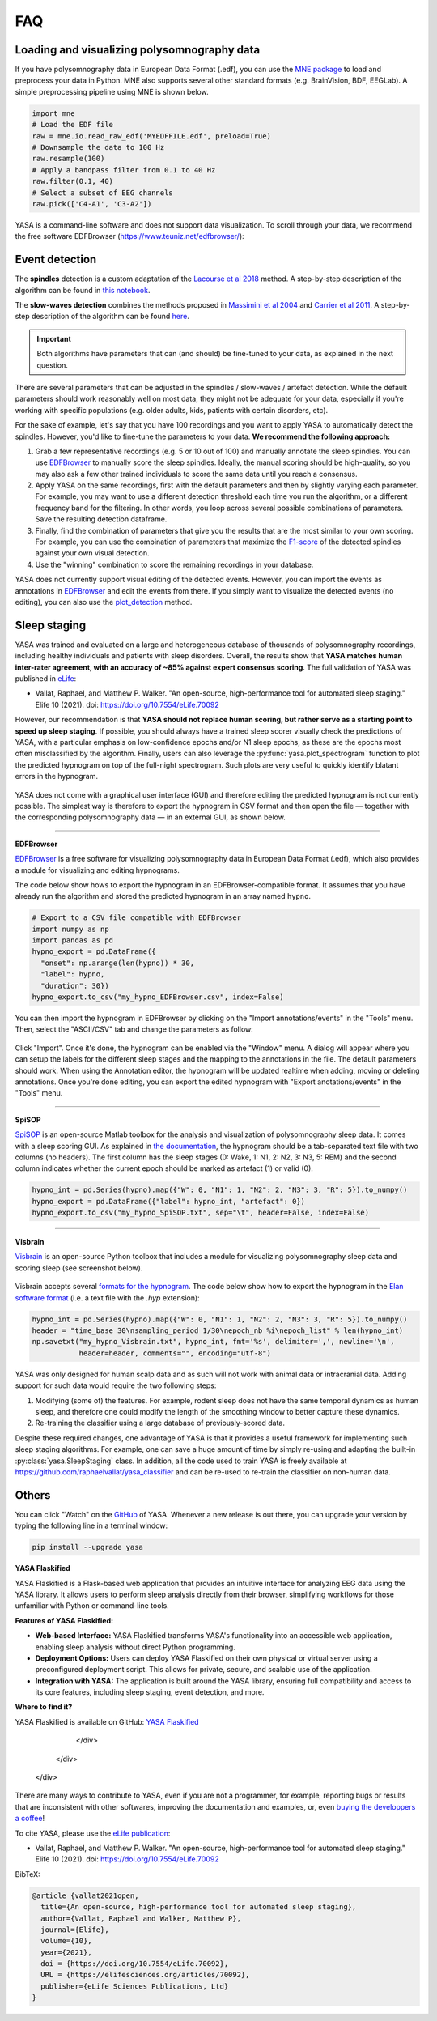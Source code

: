 .. _faq:

FAQ
===

Loading and visualizing polysomnography data
--------------------------------------------

.. ----------------------------- LOAD EDF -----------------------------
.. raw:: html

    <div class="panel-group">
      <div class="panel panel-default">
        <div class="panel-heading">
          <h5 class="panel-title">
            <a data-toggle="collapse" href="#load_edf">How can I load an EDF file in Python?</a>
          </h5>
        </div>
        <div id="load_edf" class="panel-collapse collapse">
          <div class="panel-body">

If you have polysomnography data in European Data Format (.edf), you can use the `MNE package <https://mne.tools/stable/index.html>`_ to load and preprocess your data in Python. MNE also supports several other standard formats (e.g. BrainVision, BDF, EEGLab). A simple preprocessing pipeline using MNE is shown below.

.. code-block:: python

  import mne
  # Load the EDF file
  raw = mne.io.read_raw_edf('MYEDFFILE.edf', preload=True)
  # Downsample the data to 100 Hz
  raw.resample(100)
  # Apply a bandpass filter from 0.1 to 40 Hz
  raw.filter(0.1, 40)
  # Select a subset of EEG channels
  raw.pick(['C4-A1', 'C3-A2'])

.. ----------------------------- VISUALIZE -----------------------------
.. raw:: html

          </div>
        </div>
      </div>

    <div class="panel panel-default">
      <div class="panel-heading">
        <h5 class="panel-title">
          <a data-toggle="collapse" href="#visualize">Can I visualize my polysomnography data in YASA?</a>
        </h5>
      </div>
      <div id="visualize" class="panel-collapse collapse">
        <div class="panel-body">

YASA is a command-line software and does not support data visualization. To scroll through your data, we recommend the free software EDFBrowser (https://www.teuniz.net/edfbrowser/):

.. figure::  /pictures/edfbrowser_with_hypnogram.png
  :align:   center

.. .. ----------------------------- HYPNOGRAM -----------------------------
.. .. raw:: html

..           </div>
..         </div>
..       </div>

..     <div class="panel panel-default">
..       <div class="panel-heading">
..         <h5 class="panel-title">
..           <a data-toggle="collapse" href="#visualize">How can I read an hypnogram file in YASA?</a>
..         </h5>
..       </div>
..       <div id="visualize" class="panel-collapse collapse">
..         <div class="panel-body">


.. raw:: html

          </div>
        </div>

.. ############################################################################
.. ############################################################################
..                                  DETECTION
.. ############################################################################
.. ############################################################################

Event detection
---------------

.. ----------------------------- ALGO -----------------------------
.. raw:: html

    <div class="panel panel-default">
      <div class="panel-heading">
        <h5 class="panel-title">
          <a data-toggle="collapse" href="#detection_algo">How do the spindle detection and slow-waves detection algorithms work?</a>
        </h5>
      </div>
      <div id="detection_algo" class="panel-collapse collapse">
        <div class="panel-body">

The **spindles** detection is a custom adaptation of the `Lacourse et al 2018 <https://doi.org/10.1016/j.jneumeth.2018.08.014>`_ method. A step-by-step description of the algorithm can be found in `this notebook <https://github.com/raphaelvallat/yasa/blob/develop/notebooks/01_spindles_detection.ipynb>`_.

The **slow-waves detection** combines the methods proposed in `Massimini et al 2004 <https://www.jneurosci.org/content/24/31/6862>`_ and `Carrier et al 2011 <https://doi.org/10.1111/j.1460-9568.2010.07543.x>`_. A step-by-step description of the algorithm can be found `here <https://github.com/raphaelvallat/yasa/blob/develop/notebooks/05_sw_detection.ipynb>`_.

.. important::
  Both algorithms have parameters that can (and should) be fine-tuned to your data, as explained in the next question.

.. ----------------------------- PARAMETERS -----------------------------
.. raw:: html

          </div>
        </div>
      </div>

    <div class="panel panel-default">
      <div class="panel-heading">
        <h5 class="panel-title">
          <a data-toggle="collapse" href="#best_params">How do I find the optimal parameters for my data?</a>
        </h5>
      </div>
      <div id="best_params" class="panel-collapse collapse">
        <div class="panel-body">

There are several parameters that can be adjusted in the spindles / slow-waves / artefact detection. While the default parameters should work reasonably well on most data, they might not be adequate for your data, especially if you're working with specific populations (e.g. older adults, kids, patients with certain disorders, etc).

For the sake of example, let's say that you have 100 recordings and you want to apply YASA to automatically detect the spindles. However, you'd like to fine-tune the parameters to your data. **We recommend the following approach:**

1. Grab a few representative recordings (e.g. 5 or 10 out of 100) and manually annotate the sleep spindles. You can use `EDFBrowser <https://www.teuniz.net/edfbrowser/>`_ to manually score the sleep spindles. Ideally, the manual scoring should be high-quality, so you may also ask a few other trained individuals to score the same data until you reach a consensus.
2. Apply YASA on the same recordings, first with the default parameters and then by slightly varying each parameter. For example, you may want to use a different detection threshold each time you run the algorithm, or a different frequency band for the filtering. In other words, you loop across several possible combinations of parameters. Save the resulting detection dataframe.
3. Finally, find the combination of parameters that give you the results that are the most similar to your own scoring. For example, you can use the combination of parameters that maximize the `F1-score <https://en.wikipedia.org/wiki/F-score>`_ of the detected spindles against your own visual detection.
4. Use the "winning" combination to score the remaining recordings in your database.

.. ----------------------------- MANUAL EDITING -----------------------------
.. raw:: html

          </div>
        </div>
      </div>

    <div class="panel panel-default">
      <div class="panel-heading">
        <h5 class="panel-title">
          <a data-toggle="collapse" href="#edit_detection">Can I manually add or remove detected events?</a>
        </h5>
      </div>
      <div id="edit_detection" class="panel-collapse collapse">
        <div class="panel-body">

YASA does not currently support visual editing of the detected events. However, you can import the events as annotations in `EDFBrowser <https://www.teuniz.net/edfbrowser/>`_ and edit the events from there. If you simply want to visualize the detected events (no editing), you can also use the `plot_detection <https://raphaelvallat.com/yasa/build/html/generated/yasa.SpindlesResults.html#yasa.SpindlesResults.plot_detection>`_ method.

.. raw:: html

          </div>
        </div>


.. ############################################################################
.. ############################################################################
..                                  SLEEP STAGING
.. ############################################################################
.. ############################################################################

Sleep staging
-------------

.. ----------------------------- ACCURACY -----------------------------
.. raw:: html

    <div class="panel panel-default">
      <div class="panel-heading">
        <h5 class="panel-title">
          <a data-toggle="collapse" href="#accuracy_yasa">How accurate is YASA for automatic sleep staging?</a>
        </h5>
      </div>
      <div id="accuracy_yasa" class="panel-collapse collapse">
        <div class="panel-body">

YASA was trained and evaluated on a large and heterogeneous database of thousands of polysomnography recordings, including healthy individuals and patients with sleep disorders. Overall, the results show that **YASA matches human inter-rater agreement, with an accuracy of ~85% against expert consensus scoring**. The full validation of YASA was published in `eLife <https://elifesciences.org/articles/70092>`_:

* Vallat, Raphael, and Matthew P. Walker. "An open-source, high-performance tool for automated sleep staging." Elife 10 (2021). doi: https://doi.org/10.7554/eLife.70092

However, our recommendation is that **YASA should not replace human scoring, but rather serve as a starting point to speed up sleep staging**. If possible, you should always have a trained sleep scorer visually check the predictions of YASA, with a particular emphasis on low-confidence epochs and/or N1 sleep epochs, as these are the epochs most often misclassified by the algorithm.
Finally, users can also leverage the :py:func:`yasa.plot_spectrogram` function to plot the predicted hypnogram on top of the full-night spectrogram. Such plots are very useful to quickly identify blatant errors in the hypnogram.

.. figure::  /pictures/spectrogram.png
  :align:   center

.. raw:: html

        </div>
      </div>
    </div>

.. ----------------------------- EDITING -----------------------------
.. raw:: html

    <div class="panel panel-default">
      <div class="panel-heading">
        <h5 class="panel-title">
          <a data-toggle="collapse" href="#yasa_editing">How do I edit the predicted hypnogram?</a>
        </h5>
      </div>
      <div id="yasa_editing" class="panel-collapse collapse">
        <div class="panel-body">

YASA does not come with a graphical user interface (GUI) and therefore editing the predicted hypnogram is not currently possible. The simplest way is therefore to export the hypnogram in CSV format and then open the file — together with the corresponding polysomnography data — in an external GUI, as shown below.

----------

**EDFBrowser**

`EDFBrowser <https://www.teuniz.net/edfbrowser/>`_ is a free software for visualizing polysomnography data in European Data Format (.edf), which also provides a module for visualizing and editing hypnograms.

The code below show hows to export the hypnogram in an EDFBrowser-compatible format. It assumes that you have already run the algorithm and stored the predicted hypnogram in an array named ``hypno``.

.. code-block:: python

  # Export to a CSV file compatible with EDFBrowser
  import numpy as np
  import pandas as pd
  hypno_export = pd.DataFrame({
    "onset": np.arange(len(hypno)) * 30,
    "label": hypno,
    "duration": 30})
  hypno_export.to_csv("my_hypno_EDFBrowser.csv", index=False)

You can then import the hypnogram in EDFBrowser by clicking on the "Import annotations/events" in the "Tools" menu. Then, select the "ASCII/CSV" tab and change the parameters as follow:

.. figure::  /pictures/edfbrowser_import_annotations.png
  :align:   center

Click "Import". Once it's done, the hypnogram can be enabled via the "Window" menu. A dialog will appear where you can setup the labels for the different sleep stages and the mapping to the annotations in the file. The default parameters should work.
When using the Annotation editor, the hypnogram will be updated realtime when adding, moving or deleting annotations. Once you're done editing, you can export the edited hypnogram with "Export anotations/events" in the "Tools" menu.

.. figure::  /pictures/edfbrowser_with_hypnogram.png
  :align:   center

----------

**SpiSOP**

`SpiSOP <https://www.spisop.org/>`_ is an open-source Matlab toolbox for the analysis and visualization of polysomnography sleep data. It comes with a sleep scoring GUI.
As explained in `the documentation <https://www.spisop.org/faq/#What_is_needed_to_run_SpiSOP_and_in_what_format>`_, the hypnogram should be a tab-separated text file with two columns (no headers). The first column has the sleep stages (0: Wake, 1: N1, 2: N2, 3: N3, 5: REM) and the second column indicates whether the current epoch should be marked as artefact (1) or valid (0).

.. code-block:: python

  hypno_int = pd.Series(hypno).map({"W": 0, "N1": 1, "N2": 2, "N3": 3, "R": 5}).to_numpy()
  hypno_export = pd.DataFrame({"label": hypno_int, "artefact": 0})
  hypno_export.to_csv("my_hypno_SpiSOP.txt", sep="\t", header=False, index=False)

----------

**Visbrain**

`Visbrain <https://visbrain.org/sleep.html>`_ is an open-source Python toolbox that includes a module for visualizing polysomnography sleep data and scoring sleep (see screenshot below).

.. figure::  /pictures/visbrain.PNG
  :align:   center

Visbrain accepts several `formats for the hypnogram <https://visbrain.org/sleep.html#hypnogram>`_. The code below show how to export the hypnogram in the `Elan software format <https://pubmed.ncbi.nlm.nih.gov/21687568/>`_ (i.e. a text file with the *.hyp* extension):

.. code-block:: python

  hypno_int = pd.Series(hypno).map({"W": 0, "N1": 1, "N2": 2, "N3": 3, "R": 5}).to_numpy()
  header = "time_base 30\nsampling_period 1/30\nepoch_nb %i\nepoch_list" % len(hypno_int)
  np.savetxt("my_hypno_Visbrain.txt", hypno_int, fmt='%s', delimiter=',', newline='\n',
             header=header, comments="", encoding="utf-8")

.. raw:: html

          </div>
        </div>
      </div>

.. ----------------------------- ANIMAL DATA -----------------------------
.. raw:: html

    <div class="panel panel-default">
      <div class="panel-heading">
        <h5 class="panel-title">
          <a data-toggle="collapse" href="#animal_data">Can I use YASA to score animal data and/or human intracranial data?</a>
        </h5>
      </div>
      <div id="animal_data" class="panel-collapse collapse">
        <div class="panel-body">

YASA was only designed for human scalp data and as such will not work with animal data or intracranial data. Adding support for such data would require the two following steps:

1. Modifying (some of) the features. For example, rodent sleep does not have the same temporal dynamics as human sleep, and therefore one could modify the length of the smoothing window to better capture these dynamics.
2. Re-training the classifier using a large database of previously-scored data.

Despite these required changes, one advantage of YASA is that it provides a useful framework for implementing such sleep staging algorithms. For example, one can save a huge amount of time by simply re-using and adapting the built-in :py:class:`yasa.SleepStaging` class.
In addition, all the code used to train YASA is freely available at https://github.com/raphaelvallat/yasa_classifier and can be re-used to re-train the classifier on non-human data.

.. raw:: html

          </div>
        </div>

.. ############################################################################
.. ############################################################################
..                                  OTHERS
.. ############################################################################
.. ############################################################################

Others
------


.. ----------------------------- NEW RELEASES -----------------------------
.. raw:: html

    <div class="panel panel-default">
      <div class="panel-heading">
        <h5 class="panel-title">
          <a data-toggle="collapse" href="#collapse_release">How can I be notified of new releases?</a>
        </h5>
      </div>
      <div id="collapse_release" class="panel-collapse collapse">
        <div class="panel-body">

You can click "Watch" on the `GitHub <https://github.com/raphaelvallat/yasa>`_ of YASA.
Whenever a new release is out there, you can upgrade your version by typing the following line in a terminal window:

.. code-block:: shell

    pip install --upgrade yasa
    

.. ----------------------------- RELATED PROJECTS -----------------------------
.. raw:: html

    <div class="panel panel-default">
      <div class="panel-heading">
        <h5 class="panel-title">
          <a data-toggle="collapse" href="#related_projects">Are there any related projects?</a>
        </h5>
      </div>
      <div id="related_projects" class="panel-collapse collapse">
        <div class="panel-body">

**YASA Flaskified**

YASA Flaskified is a Flask-based web application that provides an intuitive interface for analyzing EEG data using the YASA library. It allows users to perform sleep analysis directly from their browser, simplifying workflows for those unfamiliar with Python or command-line tools.

**Features of YASA Flaskified:**

- **Web-based Interface:** YASA Flaskified transforms YASA's functionality into an accessible web application, enabling sleep analysis without direct Python programming.
- **Deployment Options:** Users can deploy YASA Flaskified on their own physical or virtual server using a preconfigured deployment script. This allows for private, secure, and scalable use of the application.
- **Integration with YASA:** The application is built around the YASA library, ensuring full compatibility and access to its core features, including sleep staging, event detection, and more.

**Where to find it?**

YASA Flaskified is available on GitHub: 
`YASA Flaskified <https://github.com/bartromb/YASAFlaskified>`_

        </div>
      </div>
    </div>


.. ----------------------------- DONATION -----------------------------
.. raw:: html

          </div>
        </div>
      </div>

    <div class="panel panel-default">
      <div class="panel-heading">
        <h5 class="panel-title">
          <a data-toggle="collapse" href="#collapse_donate">I am not a programmer, how can I contribute to YASA?</a>
        </h5>
      </div>
      <div id="collapse_donate" class="panel-collapse collapse">
        <div class="panel-body">

There are many ways to contribute to YASA, even if you are not a programmer, for example, reporting bugs or results that are inconsistent with other softwares, improving the documentation and examples, or, even `buying the developpers a coffee <https://www.paypal.com/cgi-bin/webscr?cmd=_donations&business=K2FZVJGCKYPAG&currency_code=USD&source=url>`_!

.. ----------------------------- CITING YASA -----------------------------
.. raw:: html

          </div>
        </div>
      </div>

    <div class="panel panel-default">
      <div class="panel-heading">
        <h5 class="panel-title">
          <a data-toggle="collapse" href="#collapse_cite">How can I cite YASA?</a>
        </h5>
      </div>
      <div id="collapse_cite" class="panel-collapse collapse">
        <div class="panel-body">

To cite YASA, please use the `eLife publication <https://elifesciences.org/articles/70092>`_:

* Vallat, Raphael, and Matthew P. Walker. "An open-source, high-performance tool for automated sleep staging." Elife 10 (2021). doi: https://doi.org/10.7554/eLife.70092

BibTeX:

.. code-block:: latex

  @article {vallat2021open,
    title={An open-source, high-performance tool for automated sleep staging},
    author={Vallat, Raphael and Walker, Matthew P},
    journal={Elife},
    volume={10},
    year={2021},
    doi = {https://doi.org/10.7554/eLife.70092},
    URL = {https://elifesciences.org/articles/70092},
    publisher={eLife Sciences Publications, Ltd}
  }

.. ----------------------------- END -----------------------------
.. raw:: html

          </div>
        </div>
      </div>

